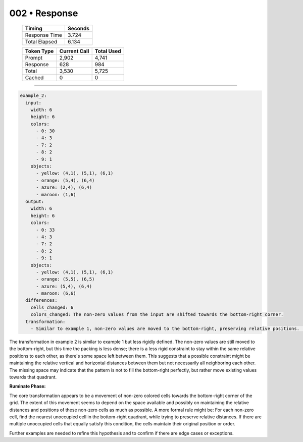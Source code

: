 .. sidebar:: meta
   :puzzle_id: 3-1e0a9b12
   :timestamp: 24.307.195935
   :call_count: 2

   :model: models/gemini-1.5-flash-002

002 • Response
==============

   +----------------+--------------+
   | Timing         |      Seconds |
   +================+==============+
   | Response Time  |        3.724 |
   +----------------+--------------+
   | Total Elapsed  |        6.134 |
   +----------------+--------------+



   +----------------+--------------+-------------+
   | Token Type     | Current Call |  Total Used |
   +================+==============+=============+
   | Prompt         |        2,902 |       4,741 |
   +----------------+--------------+-------------+
   | Response       |          628 |         984 |
   +----------------+--------------+-------------+
   | Total          |        3,530 |       5,725 |
   +----------------+--------------+-------------+
   | Cached         |            0 |           0 |
   +----------------+--------------+-------------+


====


.. code-block:: yaml

   example_2:
     input:
       width: 6
       height: 6
       colors:
         - 0: 30
         - 4: 3
         - 7: 2
         - 8: 2
         - 9: 1
       objects:
         - yellow: (4,1), (5,1), (6,1)
         - orange: (5,4), (6,4)
         - azure: (2,4), (6,4)
         - maroon: (1,6)
     output:
       width: 6
       height: 6
       colors:
         - 0: 33
         - 4: 3
         - 7: 2
         - 8: 2
         - 9: 1
       objects:
         - yellow: (4,1), (5,1), (6,1)
         - orange: (5,5), (6,5)
         - azure: (5,4), (6,4)
         - maroon: (6,6)
     differences:
       cells_changed: 6
       colors_changed: The non-zero values from the input are shifted towards the bottom-right corner.
     transformation:
       - Similar to example 1, non-zero values are moved to the bottom-right, preserving relative positions.  However, the movement is not as compact as in example 1; some cells are moved only slightly downward or to the right.  This could be a variation on the rule, or a result of grid constraints.

The transformation in example 2 is similar to example 1 but less rigidly defined.  The non-zero values are still moved to the bottom-right, but this time the packing is less dense;  there is a less rigid constraint to stay within the same relative positions to each other, as there's some space left between them. This suggests that a possible constraint might be maintaining the relative vertical and horizontal distances between them but not necessarily all neighboring each other. The missing space may indicate that the pattern is not to fill the bottom-right perfectly, but rather move existing values towards that quadrant.

**Ruminate Phase:**

The core transformation appears to be a movement of non-zero colored cells towards the bottom-right corner of the grid. The extent of this movement seems to depend on the space available and possibly on maintaining the relative distances and positions of these non-zero cells as much as possible.  A more formal rule might be: For each non-zero cell, find the nearest unoccupied cell in the bottom-right quadrant, while trying to preserve relative distances. If there are multiple unoccupied cells that equally satisfy this condition, the cells maintain their original position or order.

Further examples are needed to refine this hypothesis and to confirm if there are edge cases or exceptions.



.. seealso::

   - :doc:`002-history`
   - :doc:`002-prompt`

